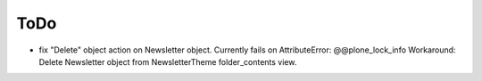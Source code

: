 ToDo
----

- fix "Delete" object action on Newsletter object. Currently fails on AttributeError: @@plone_lock_info
  Workaround: Delete Newsletter object from NewsletterTheme folder_contents view.
